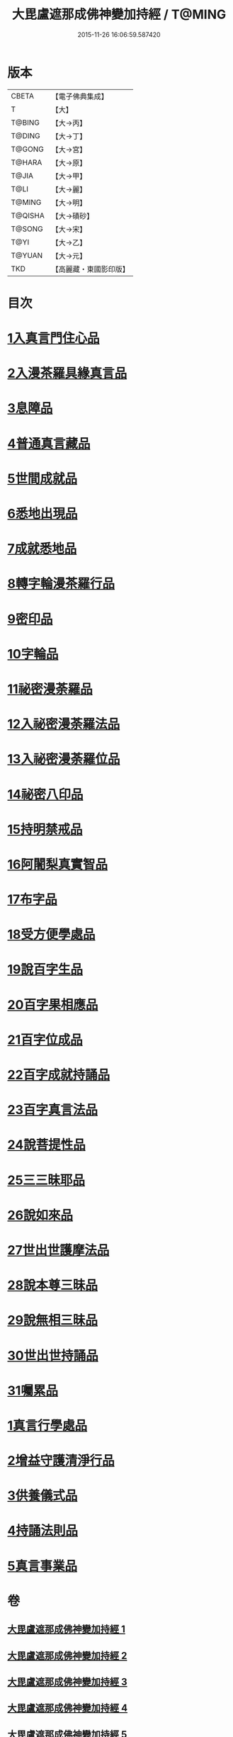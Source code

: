 #+TITLE: 大毘盧遮那成佛神變加持經 / T@MING
#+DATE: 2015-11-26 16:06:59.587420
* 版本
 |     CBETA|【電子佛典集成】|
 |         T|【大】     |
 |    T@BING|【大→丙】   |
 |    T@DING|【大→丁】   |
 |    T@GONG|【大→宮】   |
 |    T@HARA|【大→原】   |
 |     T@JIA|【大→甲】   |
 |      T@LI|【大→麗】   |
 |    T@MING|【大→明】   |
 |   T@QISHA|【大→磧砂】  |
 |    T@SONG|【大→宋】   |
 |      T@YI|【大→乙】   |
 |    T@YUAN|【大→元】   |
 |       TKD|【高麗藏・東國影印版】|

* 目次
* [[file:KR6j0001_001.txt::001-0001a8][1入真言門住心品]]
* [[file:KR6j0001_001.txt::0004a10][2入漫茶羅具緣真言品]]
* [[file:KR6j0001_002.txt::0013b4][3息障品]]
* [[file:KR6j0001_002.txt::0014a4][4普通真言藏品]]
* [[file:KR6j0001_003.txt::003-0017b17][5世間成就品]]
* [[file:KR6j0001_003.txt::0017c21][6悉地出現品]]
* [[file:KR6j0001_003.txt::0021c13][7成就悉地品]]
* [[file:KR6j0001_003.txt::0022b4][8轉字輪漫茶羅行品]]
* [[file:KR6j0001_004.txt::004-0024a28][9密印品]]
* [[file:KR6j0001_005.txt::005-0030b7][10字輪品]]
* [[file:KR6j0001_005.txt::0030c23][11祕密漫荼羅品]]
* [[file:KR6j0001_005.txt::0036a18][12入祕密漫荼羅法品]]
* [[file:KR6j0001_005.txt::0036b6][13入祕密漫荼羅位品]]
* [[file:KR6j0001_005.txt::0036c27][14祕密八印品]]
* [[file:KR6j0001_005.txt::0037b18][15持明禁戒品]]
* [[file:KR6j0001_005.txt::0038a16][16阿闍梨真實智品]]
* [[file:KR6j0001_005.txt::0038c6][17布字品]]
* [[file:KR6j0001_006.txt::006-0039a7][18受方便學處品]]
* [[file:KR6j0001_006.txt::0040a21][19說百字生品]]
* [[file:KR6j0001_006.txt::0040b10][20百字果相應品]]
* [[file:KR6j0001_006.txt::0040c5][21百字位成品]]
* [[file:KR6j0001_006.txt::0041a28][22百字成就持誦品]]
* [[file:KR6j0001_006.txt::0041c28][23百字真言法品]]
* [[file:KR6j0001_006.txt::0042a15][24說菩提性品]]
* [[file:KR6j0001_006.txt::0042b5][25三三昧耶品]]
* [[file:KR6j0001_006.txt::0042c5][26說如來品]]
* [[file:KR6j0001_006.txt::0042c25][27世出世護摩法品]]
* [[file:KR6j0001_006.txt::0044a9][28說本尊三昧品]]
* [[file:KR6j0001_006.txt::0044a26][29說無相三昧品]]
* [[file:KR6j0001_006.txt::0044b19][30世出世持誦品]]
* [[file:KR6j0001_006.txt::0044c5][31囑累品]]
* [[file:KR6j0001_007.txt::007-0045a7][1真言行學處品]]
* [[file:KR6j0001_007.txt::0046a7][2增益守護清淨行品]]
* [[file:KR6j0001_007.txt::0047c16][3供養儀式品]]
* [[file:KR6j0001_007.txt::0051b2][4持誦法則品]]
* [[file:KR6j0001_007.txt::0053a24][5真言事業品]]
* 卷
** [[file:KR6j0001_001.txt][大毘盧遮那成佛神變加持經 1]]
** [[file:KR6j0001_002.txt][大毘盧遮那成佛神變加持經 2]]
** [[file:KR6j0001_003.txt][大毘盧遮那成佛神變加持經 3]]
** [[file:KR6j0001_004.txt][大毘盧遮那成佛神變加持經 4]]
** [[file:KR6j0001_005.txt][大毘盧遮那成佛神變加持經 5]]
** [[file:KR6j0001_006.txt][大毘盧遮那成佛神變加持經 6]]
** [[file:KR6j0001_007.txt][大毘盧遮那成佛神變加持經 7]]
